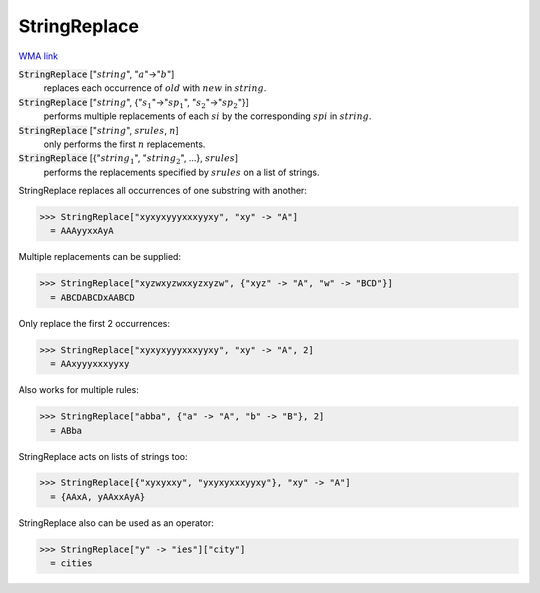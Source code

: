 StringReplace
=============

`WMA link <https://reference.wolfram.com/language/ref/StringReplace.html>`_


:code:`StringReplace` [":math:`string`", ":math:`a`"->":math:`b`"]
    replaces each occurrence of :math:`old` with :math:`new` in :math:`string`.

:code:`StringReplace` [":math:`string`", {":math:`s_1`"->":math:`sp_1`", ":math:`s_2`"->":math:`sp_2`"}]
    performs multiple replacements of each :math:`si` by the
    corresponding :math:`spi` in :math:`string`.

:code:`StringReplace` [":math:`string`", :math:`srules`, :math:`n`]
    only performs the first :math:`n` replacements.

:code:`StringReplace` [{":math:`string_1`", ":math:`string_2`", ...}, :math:`srules`]
    performs the replacements specified by :math:`srules` on a list
    of strings.





StringReplace replaces all occurrences of one substring with another:

>>> StringReplace["xyxyxyyyxxxyyxy", "xy" -> "A"]
  = AAAyyxxAyA

Multiple replacements can be supplied:

>>> StringReplace["xyzwxyzwxxyzxyzw", {"xyz" -> "A", "w" -> "BCD"}]
  = ABCDABCDxAABCD

Only replace the first 2 occurrences:

>>> StringReplace["xyxyxyyyxxxyyxy", "xy" -> "A", 2]
  = AAxyyyxxxyyxy

Also works for multiple rules:

>>> StringReplace["abba", {"a" -> "A", "b" -> "B"}, 2]
  = ABba

StringReplace acts on lists of strings too:

>>> StringReplace[{"xyxyxxy", "yxyxyxxxyyxy"}, "xy" -> "A"]
  = {AAxA, yAAxxAyA}

StringReplace also can be used as an operator:

>>> StringReplace["y" -> "ies"]["city"]
  = cities
